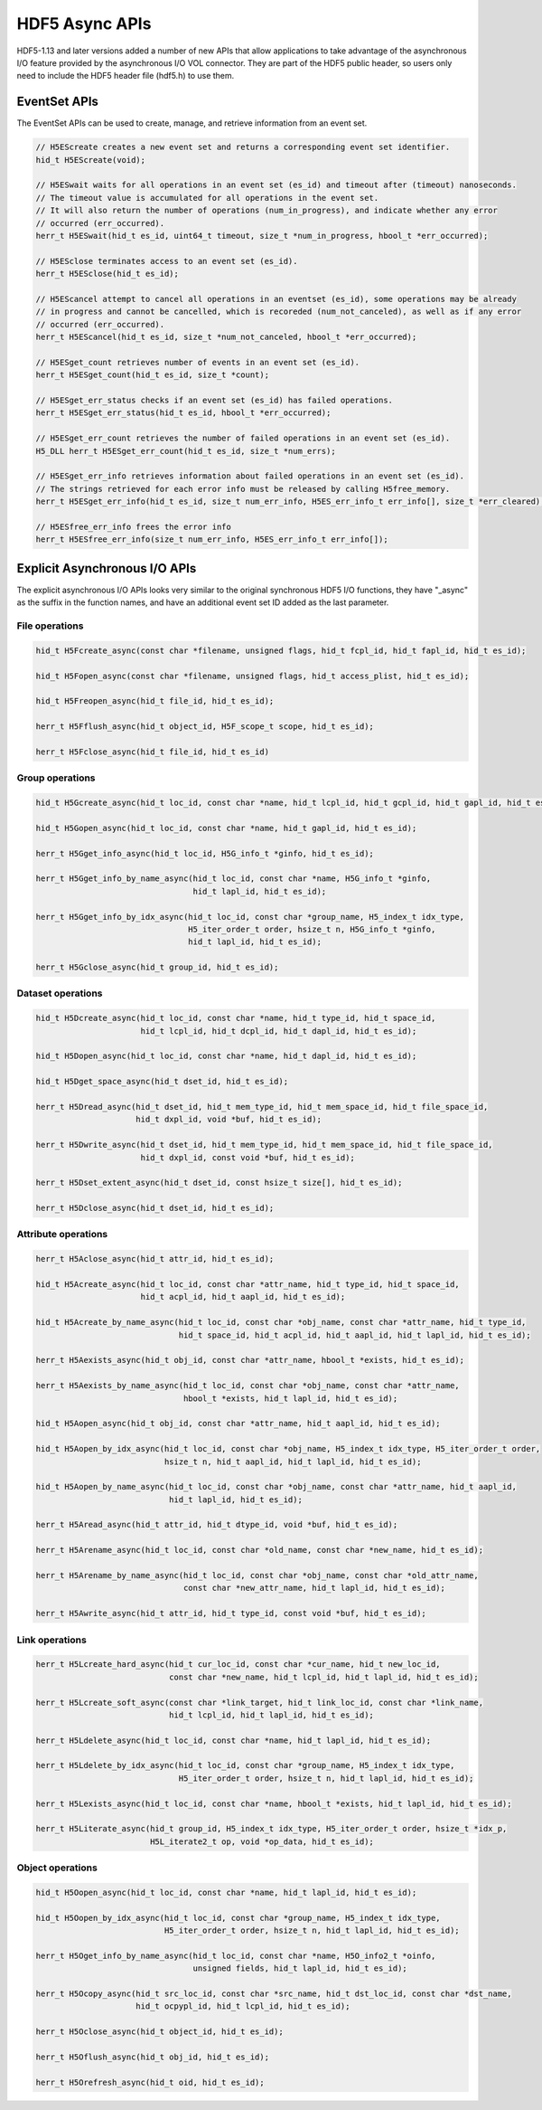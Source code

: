 HDF5 Async APIs
===============
HDF5-1.13 and later versions added a number of new APIs that allow applications to take advantage of the asynchronous I/O feature provided by the asynchronous I/O VOL connector. They are part of the HDF5 public header, so users only need to include the HDF5 header file (hdf5.h) to use them.

EventSet APIs
-------------
The EventSet APIs can be used to create, manage, and retrieve information from an event set.

.. code-block::

    // H5EScreate creates a new event set and returns a corresponding event set identifier.
    hid_t H5EScreate(void);
    
    // H5ESwait waits for all operations in an event set (es_id) and timeout after (timeout) nanoseconds.
    // The timeout value is accumulated for all operations in the event set.
    // It will also return the number of operations (num_in_progress), and indicate whether any error
    // occurred (err_occurred).
    herr_t H5ESwait(hid_t es_id, uint64_t timeout, size_t *num_in_progress, hbool_t *err_occurred);
    
    // H5ESclose terminates access to an event set (es_id).
    herr_t H5ESclose(hid_t es_id);
    
    // H5EScancel attempt to cancel all operations in an eventset (es_id), some operations may be already
    // in progress and cannot be cancelled, which is recoreded (num_not_canceled), as well as if any error
    // occurred (err_occurred).
    herr_t H5EScancel(hid_t es_id, size_t *num_not_canceled, hbool_t *err_occurred);
    
    // H5ESget_count retrieves number of events in an event set (es_id).
    herr_t H5ESget_count(hid_t es_id, size_t *count);
    
    // H5ESget_err_status checks if an event set (es_id) has failed operations.
    herr_t H5ESget_err_status(hid_t es_id, hbool_t *err_occurred);
    
    // H5ESget_err_count retrieves the number of failed operations in an event set (es_id).
    H5_DLL herr_t H5ESget_err_count(hid_t es_id, size_t *num_errs);
    
    // H5ESget_err_info retrieves information about failed operations in an event set (es_id).  
    // The strings retrieved for each error info must be released by calling H5free_memory.
    herr_t H5ESget_err_info(hid_t es_id, size_t num_err_info, H5ES_err_info_t err_info[], size_t *err_cleared);
    
    // H5ESfree_err_info frees the error info
    herr_t H5ESfree_err_info(size_t num_err_info, H5ES_err_info_t err_info[]);

Explicit Asynchronous I/O APIs
------------------------------
The explicit asynchronous I/O APIs looks very similar to the original synchronous HDF5 I/O functions, they have "_async" as the suffix in the function names, and have an additional event set ID added as the last parameter.

---------------
File operations
---------------
.. code-block::

    hid_t H5Fcreate_async(const char *filename, unsigned flags, hid_t fcpl_id, hid_t fapl_id, hid_t es_id);
    
    hid_t H5Fopen_async(const char *filename, unsigned flags, hid_t access_plist, hid_t es_id);
    
    hid_t H5Freopen_async(hid_t file_id, hid_t es_id);
    
    herr_t H5Fflush_async(hid_t object_id, H5F_scope_t scope, hid_t es_id);
    
    herr_t H5Fclose_async(hid_t file_id, hid_t es_id)
    
----------------
Group operations
----------------
.. code-block::

    hid_t H5Gcreate_async(hid_t loc_id, const char *name, hid_t lcpl_id, hid_t gcpl_id, hid_t gapl_id, hid_t es_id);
    
    hid_t H5Gopen_async(hid_t loc_id, const char *name, hid_t gapl_id, hid_t es_id);
    
    herr_t H5Gget_info_async(hid_t loc_id, H5G_info_t *ginfo, hid_t es_id);
    
    herr_t H5Gget_info_by_name_async(hid_t loc_id, const char *name, H5G_info_t *ginfo,
                                     hid_t lapl_id, hid_t es_id);
    
    herr_t H5Gget_info_by_idx_async(hid_t loc_id, const char *group_name, H5_index_t idx_type,
                                    H5_iter_order_t order, hsize_t n, H5G_info_t *ginfo,
                                    hid_t lapl_id, hid_t es_id);
    
    herr_t H5Gclose_async(hid_t group_id, hid_t es_id);

------------------
Dataset operations
------------------
.. code-block::

    hid_t H5Dcreate_async(hid_t loc_id, const char *name, hid_t type_id, hid_t space_id, 
                          hid_t lcpl_id, hid_t dcpl_id, hid_t dapl_id, hid_t es_id);
    
    hid_t H5Dopen_async(hid_t loc_id, const char *name, hid_t dapl_id, hid_t es_id);
    
    hid_t H5Dget_space_async(hid_t dset_id, hid_t es_id);
    
    herr_t H5Dread_async(hid_t dset_id, hid_t mem_type_id, hid_t mem_space_id, hid_t file_space_id, 
                         hid_t dxpl_id, void *buf, hid_t es_id);
    
    herr_t H5Dwrite_async(hid_t dset_id, hid_t mem_type_id, hid_t mem_space_id, hid_t file_space_id, 
                          hid_t dxpl_id, const void *buf, hid_t es_id);
    
    herr_t H5Dset_extent_async(hid_t dset_id, const hsize_t size[], hid_t es_id);
    
    herr_t H5Dclose_async(hid_t dset_id, hid_t es_id);

--------------------
Attribute operations
--------------------
.. code-block::

    herr_t H5Aclose_async(hid_t attr_id, hid_t es_id);
    
    hid_t H5Acreate_async(hid_t loc_id, const char *attr_name, hid_t type_id, hid_t space_id, 
                          hid_t acpl_id, hid_t aapl_id, hid_t es_id);
    
    hid_t H5Acreate_by_name_async(hid_t loc_id, const char *obj_name, const char *attr_name, hid_t type_id,
                                  hid_t space_id, hid_t acpl_id, hid_t aapl_id, hid_t lapl_id, hid_t es_id);
    
    herr_t H5Aexists_async(hid_t obj_id, const char *attr_name, hbool_t *exists, hid_t es_id);
    
    herr_t H5Aexists_by_name_async(hid_t loc_id, const char *obj_name, const char *attr_name,
                                   hbool_t *exists, hid_t lapl_id, hid_t es_id);
    
    hid_t H5Aopen_async(hid_t obj_id, const char *attr_name, hid_t aapl_id, hid_t es_id);
    
    hid_t H5Aopen_by_idx_async(hid_t loc_id, const char *obj_name, H5_index_t idx_type, H5_iter_order_t order, 
                               hsize_t n, hid_t aapl_id, hid_t lapl_id, hid_t es_id);
    
    hid_t H5Aopen_by_name_async(hid_t loc_id, const char *obj_name, const char *attr_name, hid_t aapl_id,
                                hid_t lapl_id, hid_t es_id);
    
    herr_t H5Aread_async(hid_t attr_id, hid_t dtype_id, void *buf, hid_t es_id);
    
    herr_t H5Arename_async(hid_t loc_id, const char *old_name, const char *new_name, hid_t es_id);
    
    herr_t H5Arename_by_name_async(hid_t loc_id, const char *obj_name, const char *old_attr_name,
                                   const char *new_attr_name, hid_t lapl_id, hid_t es_id);
    
    herr_t H5Awrite_async(hid_t attr_id, hid_t type_id, const void *buf, hid_t es_id);

---------------
Link operations
---------------
.. code-block::

    herr_t H5Lcreate_hard_async(hid_t cur_loc_id, const char *cur_name, hid_t new_loc_id,
                                const char *new_name, hid_t lcpl_id, hid_t lapl_id, hid_t es_id);
    
    herr_t H5Lcreate_soft_async(const char *link_target, hid_t link_loc_id, const char *link_name,
                                hid_t lcpl_id, hid_t lapl_id, hid_t es_id);
    
    herr_t H5Ldelete_async(hid_t loc_id, const char *name, hid_t lapl_id, hid_t es_id);
    
    herr_t H5Ldelete_by_idx_async(hid_t loc_id, const char *group_name, H5_index_t idx_type,
                                  H5_iter_order_t order, hsize_t n, hid_t lapl_id, hid_t es_id);
    
    herr_t H5Lexists_async(hid_t loc_id, const char *name, hbool_t *exists, hid_t lapl_id, hid_t es_id);
    
    herr_t H5Literate_async(hid_t group_id, H5_index_t idx_type, H5_iter_order_t order, hsize_t *idx_p, 
                            H5L_iterate2_t op, void *op_data, hid_t es_id);

-----------------
Object operations
-----------------
.. code-block::

    hid_t H5Oopen_async(hid_t loc_id, const char *name, hid_t lapl_id, hid_t es_id);
    
    hid_t H5Oopen_by_idx_async(hid_t loc_id, const char *group_name, H5_index_t idx_type, 
                               H5_iter_order_t order, hsize_t n, hid_t lapl_id, hid_t es_id);
    
    herr_t H5Oget_info_by_name_async(hid_t loc_id, const char *name, H5O_info2_t *oinfo,
                                     unsigned fields, hid_t lapl_id, hid_t es_id);
    
    herr_t H5Ocopy_async(hid_t src_loc_id, const char *src_name, hid_t dst_loc_id, const char *dst_name, 
                         hid_t ocpypl_id, hid_t lcpl_id, hid_t es_id);
    
    herr_t H5Oclose_async(hid_t object_id, hid_t es_id);
    
    herr_t H5Oflush_async(hid_t obj_id, hid_t es_id);
    
    herr_t H5Orefresh_async(hid_t oid, hid_t es_id);

